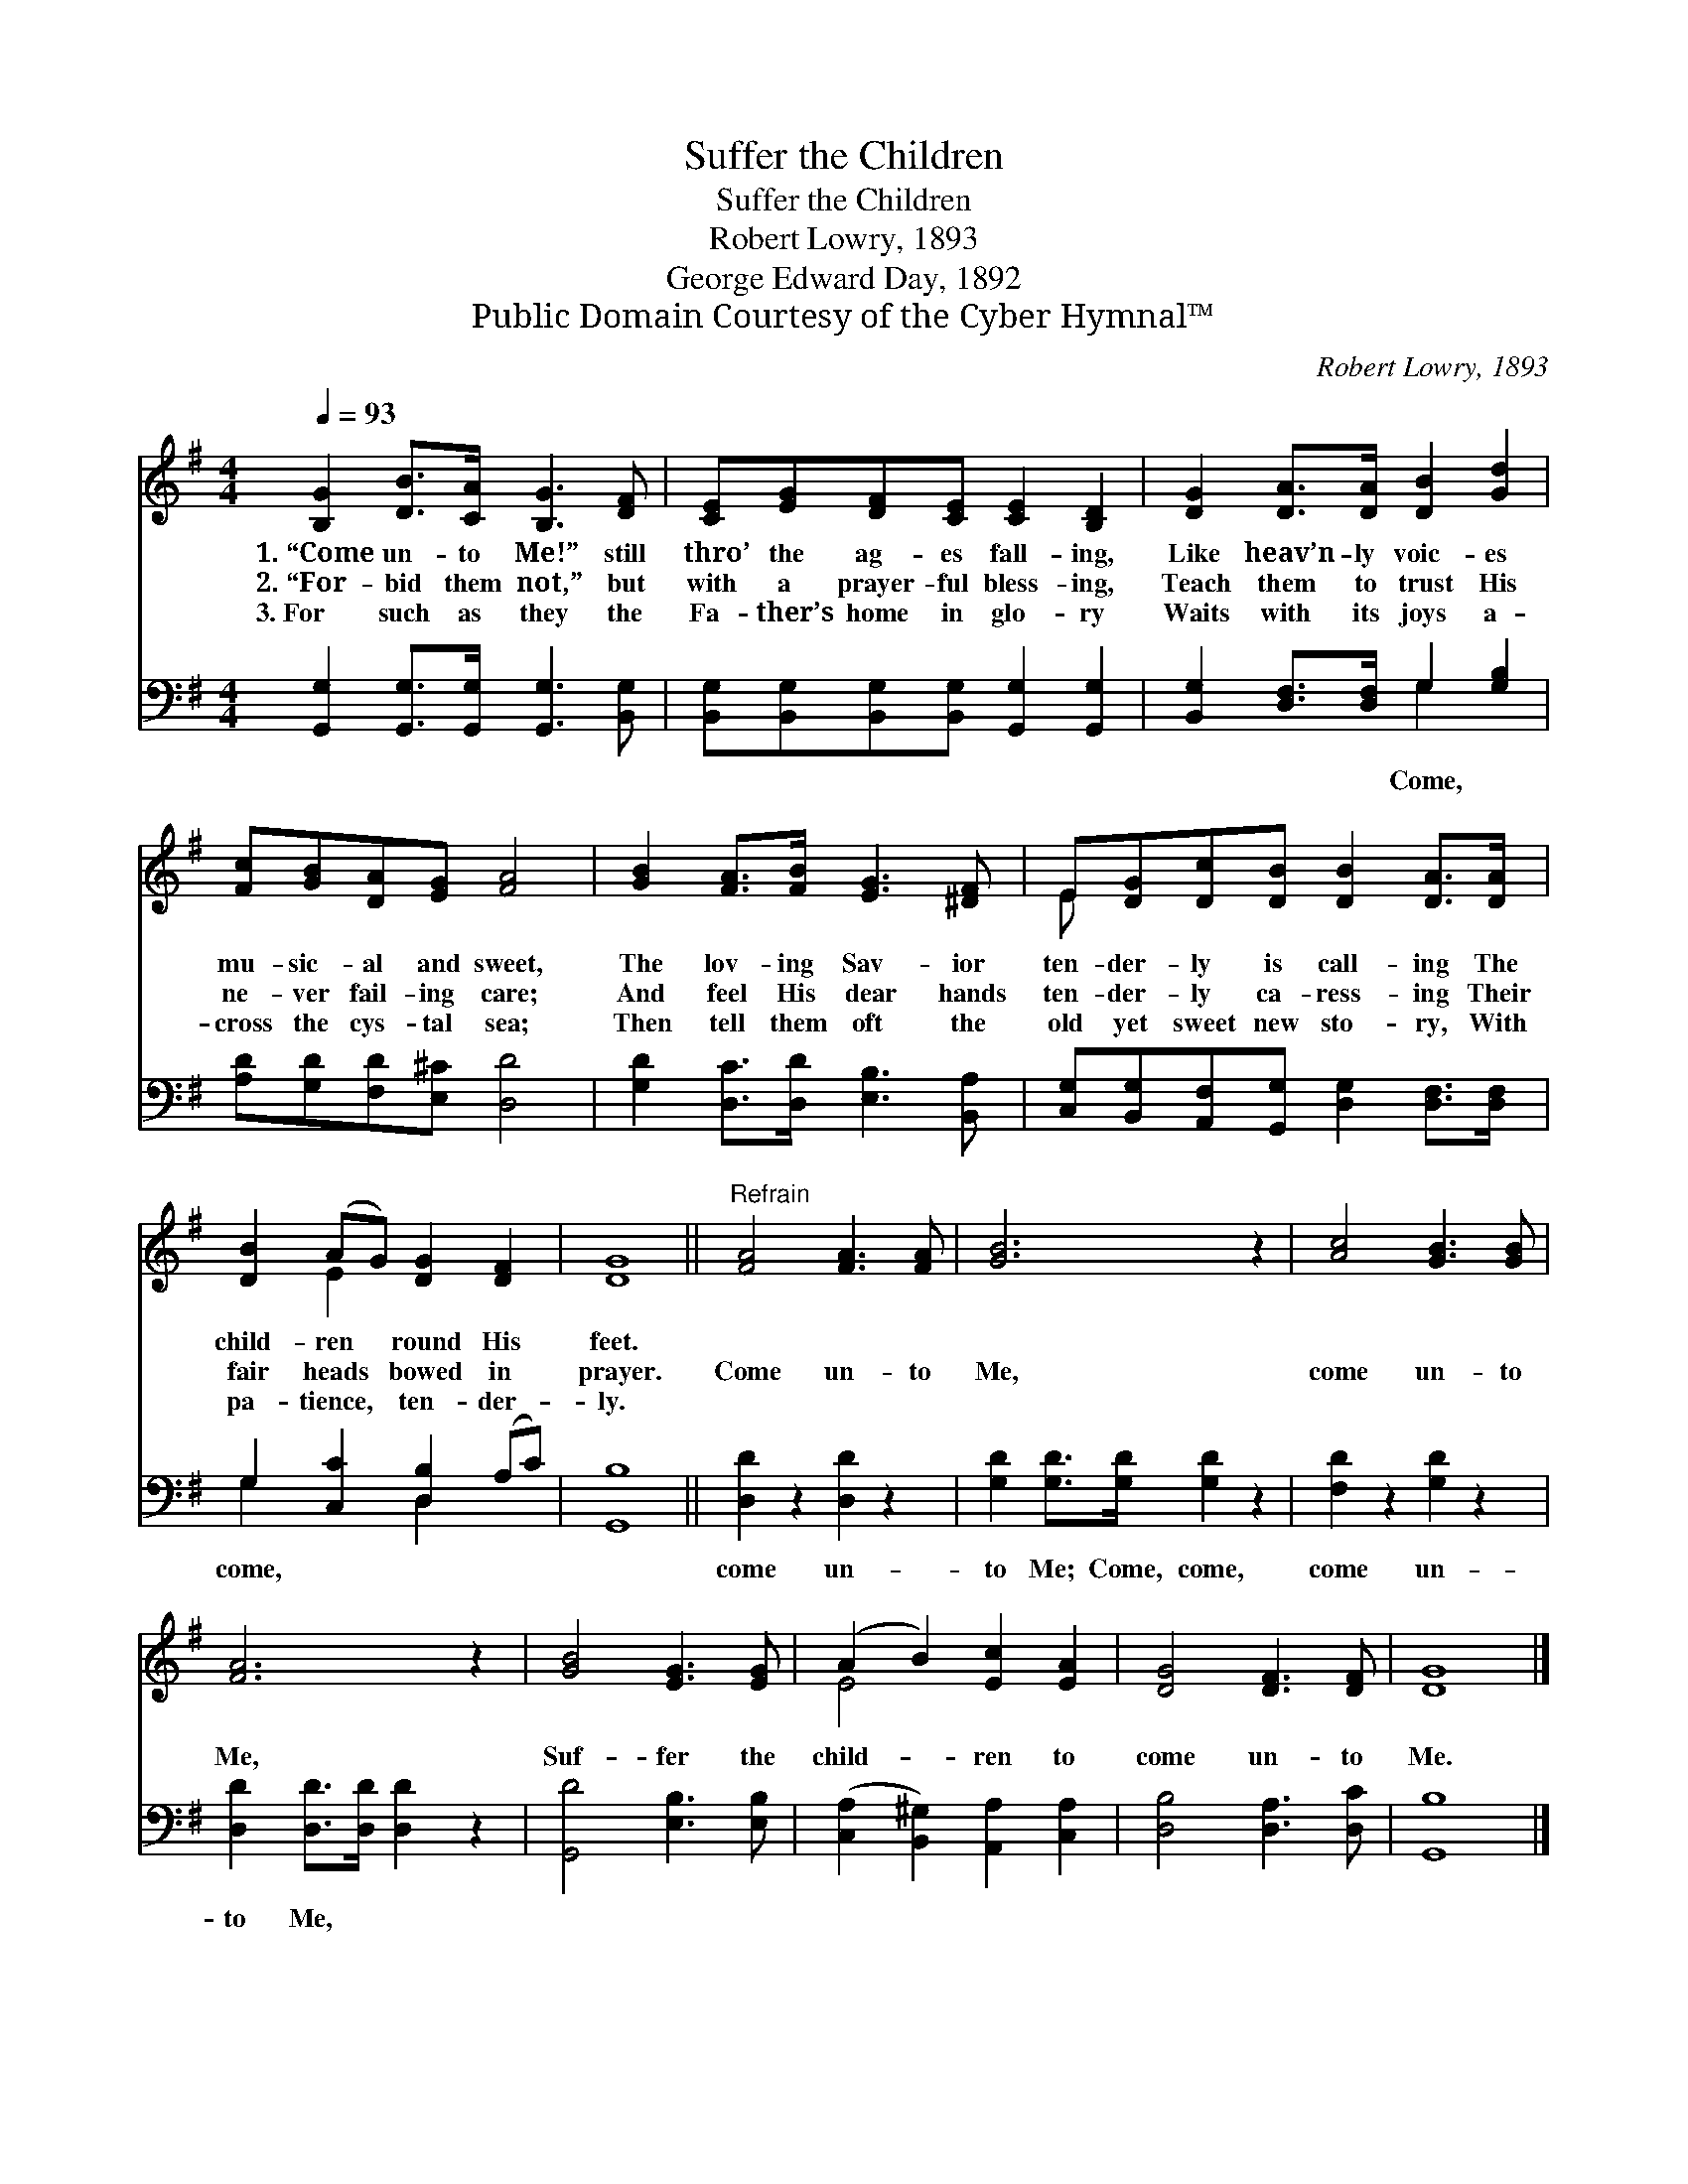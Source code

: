 X:1
T:Suffer the Children
T:Suffer the Children
T:Robert Lowry, 1893
T:George Edward Day, 1892
T:Public Domain Courtesy of the Cyber Hymnal™
C:Robert Lowry, 1893
Z:Public Domain
Z:Courtesy of the Cyber Hymnal™
%%score ( 1 2 ) ( 3 4 )
L:1/8
Q:1/4=93
M:4/4
K:G
V:1 treble 
V:2 treble 
V:3 bass 
V:4 bass 
V:1
 [B,G]2 [DB]>[CA] [B,G]3 [DF] | [CE][EG][DF][CE] [CE]2 [B,D]2 | [DG]2 [DA]>[DA] [DB]2 [Gd]2 | %3
w: 1.~“Come un- to Me!” still|thro’ the ag- es fall- ing,|Like heav’n- ly voic- es|
w: 2.~“For- bid them not,” but|with a prayer- ful bless- ing,|Teach them to trust His|
w: 3.~For such as they the|Fa- ther’s home in glo- ry|Waits with its joys a-|
 [Fc][GB][DA][EG] [FA]4 | [GB]2 [FA]>[FB] [EG]3 [^DF] | E[DG][Dc][DB] [DB]2 [DA]>[DA] | %6
w: mu- sic- al and sweet,|The lov- ing Sav- ior|ten- der- ly is call- ing The|
w: ne- ver fail- ing care;|And feel His dear hands|ten- der- ly ca- ress- ing Their|
w: cross the cys- tal sea;|Then tell them oft the|old yet sweet new sto- ry, With|
 [DB]2 (AG) [DG]2 [DF]2 | [DG]8 ||"^Refrain" [FA]4 [FA]3 [FA] | [GB]6 z2 | [Ac]4 [GB]3 [GB] | %11
w: child- ren * round His|feet.||||
w: fair heads * bowed in|prayer.|Come un- to|Me,|come un- to|
w: pa- tience, * ten- der-|ly.||||
 [FA]6 z2 | [GB]4 [EG]3 [EG] | (A2 B2) [Ec]2 [EA]2 | [DG]4 [DF]3 [DF] | [DG]8 |] %16
w: |||||
w: Me,|Suf- fer the|child- * ren to|come un- to|Me.|
w: |||||
V:2
 x8 | x8 | x8 | x8 | x8 | E x7 | x2 E2 x4 | x8 || x8 | x8 | x8 | x8 | x8 | E4 x4 | x8 | x8 |] %16
V:3
 [G,,G,]2 [G,,G,]>[G,,G,] [G,,G,]3 [B,,G,] | [B,,G,][B,,G,][B,,G,][B,,G,] [G,,G,]2 [G,,G,]2 | %2
w: ||
 [B,,G,]2 [D,F,]>[D,F,] G,2 [G,B,]2 | [A,D][G,D][F,D][E,^C] [D,D]4 | %4
w: * * * Come, *||
 [G,D]2 [D,C]>[D,D] [E,B,]3 [B,,A,] | [C,G,][B,,G,][A,,F,][G,,G,] [D,G,]2 [D,F,]>[D,F,] | %6
w: ||
 G,2 [C,C]2 [D,B,]2 (A,C) | [G,,B,]8 || [D,D]2 z2 [D,D]2 z2 | [G,D]2 [G,D]>[G,D] [G,D]2 z2 | %10
w: come, * * * *||come un-|to Me; Come, come,|
 [F,D]2 z2 [G,D]2 z2 | [D,D]2 [D,D]>[D,D] [D,D]2 z2 | [G,,D]4 [E,B,]3 [E,B,] | %13
w: come un-|to Me, * *||
 ([C,A,]2 [B,,^G,]2) [A,,A,]2 [C,A,]2 | [D,B,]4 [D,A,]3 [D,C] | [G,,B,]8 |] %16
w: |||
V:4
 x8 | x8 | x4 G,2 x2 | x8 | x8 | x8 | G,2 x2 D,2 x2 | x8 || x8 | x8 | x8 | x8 | x8 | x8 | x8 | %15
 x8 |] %16

